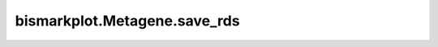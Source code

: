 bismarkplot.Metagene.save_rds
=============================

.. automethod:: bismarkplot.Metagene.save_rds